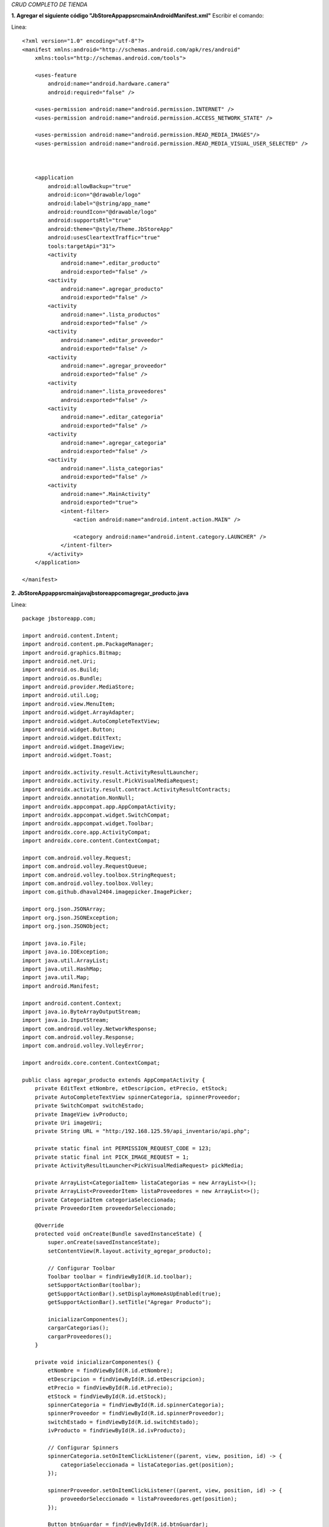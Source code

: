 *CRUD COMPLETO DE TIENDA*

**1. Agregar el siguiente código "JbStoreApp\app\src\main\AndroidManifest.xml"**
Escribir el comando: 

Linea::

  <?xml version="1.0" encoding="utf-8"?>
  <manifest xmlns:android="http://schemas.android.com/apk/res/android"
      xmlns:tools="http://schemas.android.com/tools">
  
      <uses-feature
          android:name="android.hardware.camera"
          android:required="false" />
  
      <uses-permission android:name="android.permission.INTERNET" />
      <uses-permission android:name="android.permission.ACCESS_NETWORK_STATE" />
  
      <uses-permission android:name="android.permission.READ_MEDIA_IMAGES"/>
      <uses-permission android:name="android.permission.READ_MEDIA_VISUAL_USER_SELECTED" />
  
  
  
      <application
          android:allowBackup="true"
          android:icon="@drawable/logo"
          android:label="@string/app_name"
          android:roundIcon="@drawable/logo"
          android:supportsRtl="true"
          android:theme="@style/Theme.JbStoreApp"
          android:usesCleartextTraffic="true"
          tools:targetApi="31">
          <activity
              android:name=".editar_producto"
              android:exported="false" />
          <activity
              android:name=".agregar_producto"
              android:exported="false" />
          <activity
              android:name=".lista_productos"
              android:exported="false" />
          <activity
              android:name=".editar_proveedor"
              android:exported="false" />
          <activity
              android:name=".agregar_proveedor"
              android:exported="false" />
          <activity
              android:name=".lista_proveedores"
              android:exported="false" />
          <activity
              android:name=".editar_categoria"
              android:exported="false" />
          <activity
              android:name=".agregar_categoria"
              android:exported="false" />
          <activity
              android:name=".lista_categorias"
              android:exported="false" />
          <activity
              android:name=".MainActivity"
              android:exported="true">
              <intent-filter>
                  <action android:name="android.intent.action.MAIN" />
  
                  <category android:name="android.intent.category.LAUNCHER" />
              </intent-filter>
          </activity>
      </application>
  
  </manifest>

**2. JbStoreApp\app\src\main\java\jbstoreapp\com\agregar_producto.java**

Linea::

  package jbstoreapp.com;
  
  import android.content.Intent;
  import android.content.pm.PackageManager;
  import android.graphics.Bitmap;
  import android.net.Uri;
  import android.os.Build;
  import android.os.Bundle;
  import android.provider.MediaStore;
  import android.util.Log;
  import android.view.MenuItem;
  import android.widget.ArrayAdapter;
  import android.widget.AutoCompleteTextView;
  import android.widget.Button;
  import android.widget.EditText;
  import android.widget.ImageView;
  import android.widget.Toast;
  
  import androidx.activity.result.ActivityResultLauncher;
  import androidx.activity.result.PickVisualMediaRequest;
  import androidx.activity.result.contract.ActivityResultContracts;
  import androidx.annotation.NonNull;
  import androidx.appcompat.app.AppCompatActivity;
  import androidx.appcompat.widget.SwitchCompat;
  import androidx.appcompat.widget.Toolbar;
  import androidx.core.app.ActivityCompat;
  import androidx.core.content.ContextCompat;
  
  import com.android.volley.Request;
  import com.android.volley.RequestQueue;
  import com.android.volley.toolbox.StringRequest;
  import com.android.volley.toolbox.Volley;
  import com.github.dhaval2404.imagepicker.ImagePicker;
  
  import org.json.JSONArray;
  import org.json.JSONException;
  import org.json.JSONObject;
  
  import java.io.File;
  import java.io.IOException;
  import java.util.ArrayList;
  import java.util.HashMap;
  import java.util.Map;
  import android.Manifest;
  
  import android.content.Context;
  import java.io.ByteArrayOutputStream;
  import java.io.InputStream;
  import com.android.volley.NetworkResponse;
  import com.android.volley.Response;
  import com.android.volley.VolleyError;
  
  import androidx.core.content.ContextCompat;
  
  public class agregar_producto extends AppCompatActivity {
      private EditText etNombre, etDescripcion, etPrecio, etStock;
      private AutoCompleteTextView spinnerCategoria, spinnerProveedor;
      private SwitchCompat switchEstado;
      private ImageView ivProducto;
      private Uri imageUri;
      private String URL = "http:/192.168.125.59/api_inventario/api.php";
  
      private static final int PERMISSION_REQUEST_CODE = 123;
      private static final int PICK_IMAGE_REQUEST = 1;
      private ActivityResultLauncher<PickVisualMediaRequest> pickMedia;
  
      private ArrayList<CategoriaItem> listaCategorias = new ArrayList<>();
      private ArrayList<ProveedorItem> listaProveedores = new ArrayList<>();
      private CategoriaItem categoriaSeleccionada;
      private ProveedorItem proveedorSeleccionado;
  
      @Override
      protected void onCreate(Bundle savedInstanceState) {
          super.onCreate(savedInstanceState);
          setContentView(R.layout.activity_agregar_producto);
  
          // Configurar Toolbar
          Toolbar toolbar = findViewById(R.id.toolbar);
          setSupportActionBar(toolbar);
          getSupportActionBar().setDisplayHomeAsUpEnabled(true);
          getSupportActionBar().setTitle("Agregar Producto");
  
          inicializarComponentes();
          cargarCategorias();
          cargarProveedores();
      }
  
      private void inicializarComponentes() {
          etNombre = findViewById(R.id.etNombre);
          etDescripcion = findViewById(R.id.etDescripcion);
          etPrecio = findViewById(R.id.etPrecio);
          etStock = findViewById(R.id.etStock);
          spinnerCategoria = findViewById(R.id.spinnerCategoria);
          spinnerProveedor = findViewById(R.id.spinnerProveedor);
          switchEstado = findViewById(R.id.switchEstado);
          ivProducto = findViewById(R.id.ivProducto);
  
          // Configurar Spinners
          spinnerCategoria.setOnItemClickListener((parent, view, position, id) -> {
              categoriaSeleccionada = listaCategorias.get(position);
          });
  
          spinnerProveedor.setOnItemClickListener((parent, view, position, id) -> {
              proveedorSeleccionado = listaProveedores.get(position);
          });
  
          Button btnGuardar = findViewById(R.id.btnGuardar);
          btnGuardar.setOnClickListener(v -> validarYGuardar());
  
          Button btnSeleccionarImagen = findViewById(R.id.btnSeleccionarImagen);
          btnSeleccionarImagen.setOnClickListener(v -> checkPermissionAndPickImage());
  
          // Registrar el launcher para la selección de imágenes
          pickMedia = registerForActivityResult(new ActivityResultContracts.PickVisualMedia(), uri -> {
              if (uri != null) {
                  imageUri = uri;
                  ivProducto.setImageURI(uri);
              } else {
                  Toast.makeText(this, "No se seleccionó ninguna imagen", Toast.LENGTH_SHORT).show();
              }
          });
      }
  
      private void checkPermissionAndPickImage() {
          if (Build.VERSION.SDK_INT >= Build.VERSION_CODES.TIRAMISU) {
              // Android 13 y superior
              if (ContextCompat.checkSelfPermission(this, Manifest.permission.READ_MEDIA_IMAGES)
                      != PackageManager.PERMISSION_GRANTED) {
                  ActivityCompat.requestPermissions(this,
                          new String[]{Manifest.permission.READ_MEDIA_IMAGES},
                          PERMISSION_REQUEST_CODE);
              } else {
                  openImagePicker();
              }
          } else {
              // Android 12 y anterior
              if (ContextCompat.checkSelfPermission(this, Manifest.permission.READ_EXTERNAL_STORAGE)
                      != PackageManager.PERMISSION_GRANTED) {
                  ActivityCompat.requestPermissions(this,
                          new String[]{Manifest.permission.READ_EXTERNAL_STORAGE},
                          PERMISSION_REQUEST_CODE);
              } else {
                  openImagePicker();
              }
          }
      }
  
      private void openImagePicker() {
          Intent intent = new Intent(Intent.ACTION_PICK);
          intent.setType("image/*");
          startActivityForResult(intent, PICK_IMAGE_REQUEST);
      }
  
      @Override
      public void onRequestPermissionsResult(int requestCode, @NonNull String[] permissions,
                                             @NonNull int[] grantResults) {
          super.onRequestPermissionsResult(requestCode, permissions, grantResults);
          if (requestCode == PERMISSION_REQUEST_CODE) {
              if (grantResults.length > 0 && grantResults[0] == PackageManager.PERMISSION_GRANTED) {
                  openImagePicker();
              } else {
                  Toast.makeText(this, "Permiso denegado para acceder a las imágenes",
                          Toast.LENGTH_SHORT).show();
              }
          }
      }
  
  
      @Override
      protected void onActivityResult(int requestCode, int resultCode, Intent data) {
          super.onActivityResult(requestCode, resultCode, data);
          if (requestCode == PICK_IMAGE_REQUEST && resultCode == RESULT_OK
                  && data != null && data.getData() != null) {
              imageUri = data.getData();
              try {
                  Bitmap bitmap = MediaStore.Images.Media.getBitmap(getContentResolver(), imageUri);
                  ivProducto.setImageBitmap(bitmap);
              } catch (IOException e) {
                  e.printStackTrace();
                  Toast.makeText(this, "Error al cargar la imagen", Toast.LENGTH_SHORT).show();
              }
          }
      }
  
  
  
      private void cargarCategorias() {
          StringRequest stringRequest = new StringRequest(Request.Method.POST, URL,
                  response -> {
                      try {
                          JSONObject jsonResponse = new JSONObject(response);
                          JSONArray categorias = jsonResponse.getJSONArray("categorias");
                          listaCategorias.clear();
  
                          for (int i = 0; i < categorias.length(); i++) {
                              JSONObject categoria = categorias.getJSONObject(i);
                              listaCategorias.add(new CategoriaItem(
                                      categoria.getString("id"),
                                      categoria.getString("nombre")
                              ));
                          }
  
                          ArrayAdapter<CategoriaItem> adapter = new ArrayAdapter<>(
                                  this,
                                  android.R.layout.simple_dropdown_item_1line,
                                  listaCategorias);
                          spinnerCategoria.setAdapter(adapter);
                      } catch (Exception e) {
                          e.printStackTrace();
                          Toast.makeText(this, "Error al cargar categorías", Toast.LENGTH_SHORT).show();
                      }
                  },
                  error -> Toast.makeText(this, "Error de conexión", Toast.LENGTH_SHORT).show()) {
              @Override
              protected Map<String, String> getParams() {
                  Map<String, String> params = new HashMap<>();
                  params.put("operation", "getCategorias");
                  return params;
              }
          };
  
          Volley.newRequestQueue(this).add(stringRequest);
      }
  
      private void cargarProveedores() {
          StringRequest stringRequest = new StringRequest(Request.Method.POST, URL,
                  response -> {
                      try {
                          JSONObject jsonResponse = new JSONObject(response);
                          JSONArray proveedores = jsonResponse.getJSONArray("proveedores");
                          listaProveedores.clear();
  
                          for (int i = 0; i < proveedores.length(); i++) {
                              JSONObject proveedor = proveedores.getJSONObject(i);
                              listaProveedores.add(new ProveedorItem(
                                      proveedor.getString("id"),
                                      proveedor.getString("razon_social")
                              ));
                          }
  
                          ArrayAdapter<ProveedorItem> adapter = new ArrayAdapter<>(
                                  this,
                                  android.R.layout.simple_dropdown_item_1line,
                                  listaProveedores);
                          spinnerProveedor.setAdapter(adapter);
                      } catch (Exception e) {
                          e.printStackTrace();
                          Toast.makeText(this, "Error al cargar proveedores", Toast.LENGTH_SHORT).show();
                      }
                  },
                  error -> Toast.makeText(this, "Error de conexión", Toast.LENGTH_SHORT).show()) {
              @Override
              protected Map<String, String> getParams() {
                  Map<String, String> params = new HashMap<>();
                  params.put("operation", "getProveedores");
                  return params;
              }
          };
  
          Volley.newRequestQueue(this).add(stringRequest);
      }
  
      private void validarYGuardar() {
          String nombre = etNombre.getText().toString().trim();
          String descripcion = etDescripcion.getText().toString().trim();
          String precioStr = etPrecio.getText().toString().trim();
          String stockStr = etStock.getText().toString().trim();
  
          // Log de validación
          Log.d("VALIDACION", "Nombre: " + nombre);
          Log.d("VALIDACION", "Descripción: " + descripcion);
          Log.d("VALIDACION", "Precio: " + precioStr);
          Log.d("VALIDACION", "Stock: " + stockStr);
          Log.d("VALIDACION", "Categoria: " + (categoriaSeleccionada != null ?
                  categoriaSeleccionada.getId() : "null"));
          Log.d("VALIDACION", "Proveedor: " + (proveedorSeleccionado != null ?
                  proveedorSeleccionado.getId() : "null"));
  
          if (nombre.isEmpty()) {
              etNombre.setError("El nombre es requerido");
              return;
          }
  
          if (precioStr.isEmpty()) {
              etPrecio.setError("El precio es requerido");
              return;
          }
  
          if (stockStr.isEmpty()) {
              etStock.setError("El stock es requerido");
              return;
          }
  
          if (categoriaSeleccionada == null) {
              Toast.makeText(this, "Seleccione una categoría", Toast.LENGTH_SHORT).show();
              return;
          }
  
          if (proveedorSeleccionado == null) {
              Toast.makeText(this, "Seleccione un proveedor", Toast.LENGTH_SHORT).show();
              return;
          }
  
          // Proceder con el guardado
          guardarProducto(nombre, descripcion, precioStr, stockStr,
                  categoriaSeleccionada.getId(),
                  proveedorSeleccionado.getId());
      }
  
      // Modifica el método guardarProducto para incluir la subida de imagen
      private void guardarProducto(String nombre, String descripcion, String precio,
                                   String stock, String categoriaId, String proveedorId) {
          StringRequest stringRequest = new StringRequest(Request.Method.POST, URL,
                  response -> {
                      try {
                          Log.d("API_RESPONSE", response); // Agregar este log
                          JSONObject jsonResponse = new JSONObject(response);
                          boolean success = jsonResponse.getBoolean("success");
                          String message = jsonResponse.getString("message");
  
                          if (success) {
                              if (imageUri != null) {
                                  // Asegúrate de que el ID del producto está disponible
                                  String productoId = jsonResponse.optString("producto_id", "");
                                  if (!productoId.isEmpty()) {
                                      uploadImage(productoId);
                                  }
                              }
                              finish();
                          }
                          Toast.makeText(this, message, Toast.LENGTH_SHORT).show();
                      } catch (Exception e) {
                          e.printStackTrace();
                          Log.e("API_ERROR", "Error parsing response: " + e.getMessage());
                          Toast.makeText(this, "Error: " + e.getMessage(), Toast.LENGTH_LONG).show();
                      }
                  },
                  error -> {
                      error.printStackTrace();
                      Log.e("API_ERROR", "Volley error: " + error.getMessage());
                      Toast.makeText(this, "Error de conexión: " + error.getMessage(),
                              Toast.LENGTH_LONG).show();
                  }) {
              @Override
              protected Map<String, String> getParams() {
                  Map<String, String> params = new HashMap<>();
                  params.put("operation", "addProducto");
                  params.put("nombre", nombre);
                  params.put("descripcion", descripcion);
                  params.put("precio", precio);
                  params.put("stock", stock);
                  params.put("categoria_id", categoriaId);
                  params.put("proveedor_id", proveedorId);
                  params.put("estado", switchEstado.isChecked() ? "1" : "0");
  
                  // Log de parámetros
                  Log.d("API_PARAMS", params.toString());
                  return params;
              }
          };
  
          Volley.newRequestQueue(this).add(stringRequest);
      }
  
      // Método para subir la imagen al servidor
      private void uploadImage(String productoId) {
          if (imageUri == null) return;
  
          // Crear un objeto File desde el Uri
          try {
              VolleyMultipartRequest multipartRequest = new VolleyMultipartRequest(Request.Method.POST, URL,
                      response -> {
                          String resultResponse = new String(response.data);
                          try {
                              JSONObject result = new JSONObject(resultResponse);
                              boolean success = result.getBoolean("success");
                              String message = result.getString("message");
  
                              if (!success) {
                                  runOnUiThread(() -> Toast.makeText(agregar_producto.this,
                                          "Error al subir la imagen: " + message,
                                          Toast.LENGTH_SHORT).show());
                              }
                          } catch (JSONException e) {
                              e.printStackTrace();
                          }
                      },
                      error -> Toast.makeText(agregar_producto.this,
                              "Error al subir la imagen",
                              Toast.LENGTH_SHORT).show()) {
                  @Override
                  protected Map<String, String> getParams() {
                      Map<String, String> params = new HashMap<>();
                      params.put("operation", "uploadProductImage");
                      params.put("id", productoId);
                      return params;
                  }
  
                  @Override
                  protected Map<String, DataPart> getByteData() {
                      Map<String, DataPart> params = new HashMap<>();
                      try {
                          String fileName = "product_image_" + System.currentTimeMillis() + ".jpg";
                          byte[] imageData = getBytes(agregar_producto.this, imageUri);
                          params.put("image", new DataPart(fileName, imageData, "image/jpeg"));
                      } catch (IOException e) {
                          e.printStackTrace();
                      }
                      return params;
                  }
              };
  
              Volley.newRequestQueue(this).add(multipartRequest);
          } catch (Exception e) {
              e.printStackTrace();
              Toast.makeText(this, "Error al procesar la imagen", Toast.LENGTH_SHORT).show();
          }
      }
  
      // Método auxiliar para convertir Uri a bytes
      public static byte[] getBytes(Context context, Uri uri) throws IOException {
          InputStream iStream = context.getContentResolver().openInputStream(uri);
          ByteArrayOutputStream byteBuffer = new ByteArrayOutputStream();
          int bufferSize = 1024;
          byte[] buffer = new byte[bufferSize];
  
          int len;
          while ((len = iStream.read(buffer)) != -1) {
              byteBuffer.write(buffer, 0, len);
          }
  
          return byteBuffer.toByteArray();
      }
  
  }

3. **JbStoreApp\app\src\main\java\jbstoreapp\com\editar_producto.java*

Linea::

  package jbstoreapp.com;
  
  import android.content.Intent;
  import android.net.Uri;
  import android.os.Bundle;
  import android.view.MenuItem;
  import android.widget.ArrayAdapter;
  import android.widget.AutoCompleteTextView;
  import android.widget.Button;
  import android.widget.EditText;
  import android.widget.ImageView;
  import android.widget.Toast;
  
  import androidx.activity.result.ActivityResultLauncher;
  import androidx.activity.result.PickVisualMediaRequest;
  import androidx.activity.result.contract.ActivityResultContracts;
  import androidx.appcompat.app.AppCompatActivity;
  import androidx.appcompat.widget.SwitchCompat;
  import androidx.appcompat.widget.Toolbar;
  
  import com.android.volley.Request;
  import com.android.volley.RequestQueue;
  import com.android.volley.toolbox.StringRequest;
  import com.android.volley.toolbox.Volley;
  import com.bumptech.glide.Glide;
  import com.github.dhaval2404.imagepicker.ImagePicker;
  
  import org.json.JSONArray;
  import org.json.JSONObject;
  
  import java.util.ArrayList;
  import java.util.HashMap;
  import java.util.Map;
  
  import android.content.Context;
  import android.net.Uri;
  import java.io.ByteArrayOutputStream;
  import java.io.IOException;
  import java.io.InputStream;
  import com.android.volley.NetworkResponse;
  import com.android.volley.Request;
  import com.android.volley.Response;
  import com.android.volley.VolleyError;
  import org.json.JSONException;
  import org.json.JSONObject;
  
  public class editar_producto extends AppCompatActivity {
      private EditText etNombre, etDescripcion, etPrecio, etStock;
      private AutoCompleteTextView spinnerCategoria, spinnerProveedor;
      private SwitchCompat switchEstado;
      private ImageView ivProducto;
      private Uri imageUri;
      private String productoId;
  
      private static final int PICK_IMAGE_REQUEST = 1;
      private ActivityResultLauncher<PickVisualMediaRequest> pickMedia;
  
  
      private String URL = "http:/192.168.125.59/api_inventario/api.php";
  
      private ArrayList<CategoriaItem> listaCategorias = new ArrayList<>();
      private ArrayList<ProveedorItem> listaProveedores = new ArrayList<>();
      private CategoriaItem categoriaSeleccionada;
      private ProveedorItem proveedorSeleccionado;
      private String currentCategoriaId;
      private String currentProveedorId;
  
      @Override
      protected void onCreate(Bundle savedInstanceState) {
          super.onCreate(savedInstanceState);
          setContentView(R.layout.activity_editar_producto);
  
          // Registrar el launcher para la selección de imágenes
          pickMedia = registerForActivityResult(new ActivityResultContracts.PickVisualMedia(), uri -> {
              if (uri != null) {
                  imageUri = uri;
                  ivProducto.setImageURI(uri);
              } else {
                  Toast.makeText(this, "No se seleccionó ninguna imagen", Toast.LENGTH_SHORT).show();
              }
          });
  
          // Configurar Toolbar
          Toolbar toolbar = findViewById(R.id.toolbar);
          setSupportActionBar(toolbar);
          getSupportActionBar().setDisplayHomeAsUpEnabled(true);
          getSupportActionBar().setTitle("Editar Producto");
  
          inicializarComponentes();
          cargarDatosProducto();
      }
  
      private void inicializarComponentes() {
          productoId = getIntent().getStringExtra("id");
  
          etNombre = findViewById(R.id.etNombre);
          etDescripcion = findViewById(R.id.etDescripcion);
          etPrecio = findViewById(R.id.etPrecio);
          etStock = findViewById(R.id.etStock);
          spinnerCategoria = findViewById(R.id.spinnerCategoria);
          spinnerProveedor = findViewById(R.id.spinnerProveedor);
          switchEstado = findViewById(R.id.switchEstado);
          ivProducto = findViewById(R.id.ivProducto);
  
          // Configurar Spinners
          spinnerCategoria.setOnItemClickListener((parent, view, position, id) -> {
              categoriaSeleccionada = listaCategorias.get(position);
          });
  
          spinnerProveedor.setOnItemClickListener((parent, view, position, id) -> {
              proveedorSeleccionado = listaProveedores.get(position);
          });
  
          Button btnGuardar = findViewById(R.id.btnGuardar);
          btnGuardar.setOnClickListener(v -> validarYActualizar());
      }
  
      private void cargarDatosProducto() {
          StringRequest stringRequest = new StringRequest(Request.Method.POST, URL,
                  response -> {
                      try {
                          JSONObject jsonResponse = new JSONObject(response);
                          JSONObject producto = jsonResponse.getJSONObject("producto");
  
                          etNombre.setText(producto.getString("nombre"));
                          etDescripcion.setText(producto.getString("descripcion"));
                          etPrecio.setText(String.valueOf(producto.getDouble("precio")));
                          etStock.setText(String.valueOf(producto.getInt("stock")));
  
                          currentCategoriaId = producto.getString("categoria_id");
                          currentProveedorId = producto.getString("proveedor_id");
  
                          switchEstado.setChecked(producto.getInt("estado") == 1);
  
                          // Cargar imagen si existe
                          String imagenUrl = producto.getString("imagen_url");
                          if (imagenUrl != null && !imagenUrl.isEmpty()) {
                              String imageUrl = "http://192.168.125.59/api_inventario/" + imagenUrl;
                              Glide.with(this)
                                      .load(imageUrl)
                                      .placeholder(R.drawable.logo)
                                      .error(imageUrl)
                                      .into(ivProducto);
                          } else {
                              ivProducto.setImageResource(R.drawable.logo);
                          }
  
                          // Cargar categorías y proveedores
                          cargarCategorias();
                          cargarProveedores();
  
                      } catch (Exception e) {
                          e.printStackTrace();
                          Toast.makeText(this, "Error al cargar datos", Toast.LENGTH_SHORT).show();
                      }
                  },
                  error -> Toast.makeText(this, "Error de conexión", Toast.LENGTH_SHORT).show()) {
              @Override
              protected Map<String, String> getParams() {
                  Map<String, String> params = new HashMap<>();
                  params.put("operation", "getProducto");
                  params.put("id", productoId);
                  return params;
              }
          };
  
          RequestQueue requestQueue = Volley.newRequestQueue(this);
          requestQueue.add(stringRequest);
      }
      private void cargarCategorias() {
          StringRequest stringRequest = new StringRequest(Request.Method.POST, URL,
                  response -> {
                      try {
                          JSONObject jsonResponse = new JSONObject(response);
                          JSONArray categorias = jsonResponse.getJSONArray("categorias");
                          listaCategorias.clear();
  
                          int selectedPosition = -1;
                          for (int i = 0; i < categorias.length(); i++) {
                              JSONObject categoria = categorias.getJSONObject(i);
                              CategoriaItem item = new CategoriaItem(
                                      categoria.getString("id"),
                                      categoria.getString("nombre")
                              );
                              listaCategorias.add(item);
  
                              if (item.getId().equals(currentCategoriaId)) {
                                  selectedPosition = i;
                                  categoriaSeleccionada = item;
                              }
                          }
  
                          ArrayAdapter<CategoriaItem> adapter = new ArrayAdapter<>(
                                  this,
                                  android.R.layout.simple_dropdown_item_1line,
                                  listaCategorias);
                          spinnerCategoria.setAdapter(adapter);
  
                          if (selectedPosition != -1) {
                              spinnerCategoria.setText(listaCategorias.get(selectedPosition).toString(), false);
                          }
                      } catch (Exception e) {
                          e.printStackTrace();
                          Toast.makeText(this, "Error al cargar categorías", Toast.LENGTH_SHORT).show();
                      }
                  },
                  error -> Toast.makeText(this, "Error de conexión", Toast.LENGTH_SHORT).show()) {
              @Override
              protected Map<String, String> getParams() {
                  Map<String, String> params = new HashMap<>();
                  params.put("operation", "getCategorias");
                  return params;
              }
          };
  
          Volley.newRequestQueue(this).add(stringRequest);
      }
  
      private void cargarProveedores() {
          StringRequest stringRequest = new StringRequest(Request.Method.POST, URL,
                  response -> {
                      try {
                          JSONObject jsonResponse = new JSONObject(response);
                          JSONArray proveedores = jsonResponse.getJSONArray("proveedores");
                          listaProveedores.clear();
  
                          int selectedPosition = -1;
                          for (int i = 0; i < proveedores.length(); i++) {
                              JSONObject proveedor = proveedores.getJSONObject(i);
                              ProveedorItem item = new ProveedorItem(
                                      proveedor.getString("id"),
                                      proveedor.getString("razon_social")
                              );
                              listaProveedores.add(item);
  
                              if (item.getId().equals(currentProveedorId)) {
                                  selectedPosition = i;
                                  proveedorSeleccionado = item;
                              }
                          }
  
                          ArrayAdapter<ProveedorItem> adapter = new ArrayAdapter<>(
                                  this,
                                  android.R.layout.simple_dropdown_item_1line,
                                  listaProveedores);
                          spinnerProveedor.setAdapter(adapter);
  
                          if (selectedPosition != -1) {
                              spinnerProveedor.setText(listaProveedores.get(selectedPosition).toString(), false);
                          }
                      } catch (Exception e) {
                          e.printStackTrace();
                          Toast.makeText(this, "Error al cargar proveedores", Toast.LENGTH_SHORT).show();
                      }
                  },
                  error -> Toast.makeText(this, "Error de conexión", Toast.LENGTH_SHORT).show()) {
              @Override
              protected Map<String, String> getParams() {
                  Map<String, String> params = new HashMap<>();
                  params.put("operation", "getProveedores");
                  return params;
              }
          };
  
          Volley.newRequestQueue(this).add(stringRequest);
      }
  
      private void validarYActualizar() {
          String nombre = etNombre.getText().toString().trim();
          String descripcion = etDescripcion.getText().toString().trim();
          String precioStr = etPrecio.getText().toString().trim();
          String stockStr = etStock.getText().toString().trim();
  
          if (nombre.isEmpty()) {
              etNombre.setError("El nombre es requerido");
              return;
          }
  
          if (precioStr.isEmpty()) {
              etPrecio.setError("El precio es requerido");
              return;
          }
  
          if (stockStr.isEmpty()) {
              etStock.setError("El stock es requerido");
              return;
          }
  
          String categoriaId = categoriaSeleccionada != null ?
                  categoriaSeleccionada.getId() : currentCategoriaId;
          String proveedorId = proveedorSeleccionado != null ?
                  proveedorSeleccionado.getId() : currentProveedorId;
  
          actualizarProducto(nombre, descripcion, precioStr, stockStr,
                  categoriaId, proveedorId);
      }
  
      private void actualizarProducto(String nombre, String descripcion, String precio,
                                      String stock, String categoriaId, String proveedorId) {
          StringRequest stringRequest = new StringRequest(Request.Method.POST, URL,
                  response -> {
                      try {
                          JSONObject jsonResponse = new JSONObject(response);
                          boolean success = jsonResponse.getBoolean("success");
                          String message = jsonResponse.getString("message");
  
                          Toast.makeText(this, message, Toast.LENGTH_SHORT).show();
                          if (success) {
                              finish();
                          }
  
                          if (success) {
                              // Si hay una nueva imagen seleccionada, súbela
                              if (imageUri != null) {
                                  uploadImage(productoId);
                              }
                              finish();
                          }
  
                      } catch (Exception e) {
                          e.printStackTrace();
                          Toast.makeText(this, "Error en el servidor", Toast.LENGTH_SHORT).show();
                      }
                  },
                  error -> Toast.makeText(this, "Error de conexión", Toast.LENGTH_SHORT).show()) {
              @Override
              protected Map<String, String> getParams() {
                  Map<String, String> params = new HashMap<>();
                  params.put("operation", "updateProducto");
                  params.put("id", productoId);
                  params.put("nombre", nombre);
                  params.put("descripcion", descripcion);
                  params.put("precio", precio);
                  params.put("stock", stock);
                  params.put("categoria_id", categoriaId);
                  params.put("proveedor_id", proveedorId);
                  params.put("estado", switchEstado.isChecked() ? "1" : "0");
                  return params;
              }
          };
  
          Volley.newRequestQueue(this).add(stringRequest);
      }
  
      @Override
      public boolean onOptionsItemSelected(MenuItem item) {
          if (item.getItemId() == android.R.id.home) {
              onBackPressed();
              return true;
          }
          return super.onOptionsItemSelected(item);
      }
  
      // Método para subir la imagen al servidor
      private void uploadImage(String productoId) {
          if (imageUri == null) return;
  
          // Crear un objeto File desde el Uri
          try {
              VolleyMultipartRequest multipartRequest = new VolleyMultipartRequest(Request.Method.POST, URL,
                      response -> {
                          String resultResponse = new String(response.data);
                          try {
                              JSONObject result = new JSONObject(resultResponse);
                              boolean success = result.getBoolean("success");
                              String message = result.getString("message");
  
                              if (!success) {
                                  runOnUiThread(() -> Toast.makeText(editar_producto.this,
                                          "Error al subir la imagen: " + message,
                                          Toast.LENGTH_SHORT).show());
                              }
                          } catch (JSONException e) {
                              e.printStackTrace();
                          }
                      },
                      error -> Toast.makeText(editar_producto.this,
                              "Error al subir la imagen",
                              Toast.LENGTH_SHORT).show()) {
                  @Override
                  protected Map<String, String> getParams() {
                      Map<String, String> params = new HashMap<>();
                      params.put("operation", "uploadProductImage");
                      params.put("id", productoId);
                      return params;
                  }
  
                  @Override
                  protected Map<String, DataPart> getByteData() {
                      Map<String, DataPart> params = new HashMap<>();
                      try {
                          String fileName = "product_image_" + System.currentTimeMillis() + ".jpg";
                          byte[] imageData = getBytes(editar_producto.this, imageUri);
                          params.put("image", new DataPart(fileName, imageData, "image/jpeg"));
                      } catch (IOException e) {
                          e.printStackTrace();
                      }
                      return params;
                  }
              };
  
              Volley.newRequestQueue(this).add(multipartRequest);
          } catch (Exception e) {
              e.printStackTrace();
              Toast.makeText(this, "Error al procesar la imagen", Toast.LENGTH_SHORT).show();
          }
      }
  
      // Método auxiliar para convertir Uri a bytes
      public static byte[] getBytes(Context context, Uri uri) throws IOException {
          InputStream iStream = context.getContentResolver().openInputStream(uri);
          ByteArrayOutputStream byteBuffer = new ByteArrayOutputStream();
          int bufferSize = 1024;
          byte[] buffer = new byte[bufferSize];
  
          int len;
          while ((len = iStream.read(buffer)) != -1) {
              byteBuffer.write(buffer, 0, len);
          }
  
          return byteBuffer.toByteArray();
      }
  }

4.  **api.php**

Linea::

  <?php
  header('Content-Type: application/json');
  require_once 'config.php';
  
  // Obtener el tipo de operación
  $operation = isset($_POST['operation']) ? cleanInput($_POST['operation']) : '';
  
  function uploadImage($file, $targetDir = "uploads/") {
      if (!file_exists($targetDir)) {
          mkdir($targetDir, 0777, true);
      }
      
      $fileName = uniqid() . '_' . basename($file["name"]);
      $targetPath = $targetDir . $fileName;
      
      if (move_uploaded_file($file["tmp_name"], $targetPath)) {
          return $targetPath;
      }
      return false;
  }
  
  switch($operation) {
      // OPERACIONES PARA CATEGORÍAS
      case 'getCategorias':
          $sql = "SELECT * FROM categorias ORDER BY nombre ASC";
          $result = $conn->query($sql);
          $categorias = array();
  
          if ($result->num_rows > 0) {
              while($row = $result->fetch_assoc()) {
                  $categorias[] = $row;
              }
          }
  
          echo json_encode([
              'success' => true,
              'categorias' => $categorias
          ]);
          break;
  
      case 'addCategoria':
          $nombre = isset($_POST['nombre']) ? cleanInput($_POST['nombre']) : '';
          $descripcion = isset($_POST['descripcion']) ? cleanInput($_POST['descripcion']) : '';
  
          if (empty($nombre)) {
              echo json_encode([
                  'success' => false,
                  'message' => 'El nombre es requerido'
              ]);
              break;
          }
  
          $stmt = $conn->prepare("INSERT INTO categorias (nombre, descripcion) VALUES (?, ?)");
          $stmt->bind_param("ss", $nombre, $descripcion);
  
          if ($stmt->execute()) {
              echo json_encode([
                  'success' => true,
                  'message' => 'Categoría agregada correctamente'
              ]);
          } else {
              echo json_encode([
                  'success' => false,
                  'message' => 'Error al agregar la categoría'
              ]);
          }
          break;
  
      case 'updateCategoria':
          $id = isset($_POST['id']) ? cleanInput($_POST['id']) : '';
          $nombre = isset($_POST['nombre']) ? cleanInput($_POST['nombre']) : '';
          $descripcion = isset($_POST['descripcion']) ? cleanInput($_POST['descripcion']) : '';
  
          if (empty($id) || empty($nombre)) {
              echo json_encode([
                  'success' => false,
                  'message' => 'ID y nombre son requeridos'
              ]);
              break;
          }
  
          $stmt = $conn->prepare("UPDATE categorias SET nombre = ?, descripcion = ? WHERE id = ?");
          $stmt->bind_param("ssi", $nombre, $descripcion, $id);
  
          if ($stmt->execute()) {
              echo json_encode([
                  'success' => true,
                  'message' => 'Categoría actualizada correctamente'
              ]);
          } else {
              echo json_encode([
                  'success' => false,
                  'message' => 'Error al actualizar la categoría'
              ]);
          }
          break;
  
      case 'deleteCategoria':
          $id = isset($_POST['id']) ? cleanInput($_POST['id']) : '';
  
          if (empty($id)) {
              echo json_encode([
                  'success' => false,
                  'message' => 'ID es requerido'
              ]);
              break;
          }
  
          // Primero verificar si hay productos asociados
          $stmt = $conn->prepare("SELECT COUNT(*) as count FROM productos WHERE categoria_id = ?");
          $stmt->bind_param("i", $id);
          $stmt->execute();
          $result = $stmt->get_result();
          $row = $result->fetch_assoc();
  
          if ($row['count'] > 0) {
              echo json_encode([
                  'success' => false,
                  'message' => 'No se puede eliminar la categoría porque tiene productos asociados'
              ]);
              break;
          }
  
          $stmt = $conn->prepare("DELETE FROM categorias WHERE id = ?");
          $stmt->bind_param("i", $id);
  
          if ($stmt->execute()) {
              echo json_encode([
                  'success' => true,
                  'message' => 'Categoría eliminada correctamente'
              ]);
          } else {
              echo json_encode([
                  'success' => false,
                  'message' => 'Error al eliminar la categoría'
              ]);
          }
          break;
  
      // OPERACIONES PARA PROVEEDORES
      case 'getProveedores':
          $sql = "SELECT * FROM proveedores ORDER BY razon_social ASC";
          $result = $conn->query($sql);
          $proveedores = array();
  
          if ($result->num_rows > 0) {
              while($row = $result->fetch_assoc()) {
                  $proveedores[] = $row;
              }
          }
  
          echo json_encode([
              'success' => true,
              'proveedores' => $proveedores
          ]);
          break;
  
      case 'addProveedor':
          $ruc = isset($_POST['ruc']) ? cleanInput($_POST['ruc']) : '';
          $razon_social = isset($_POST['razon_social']) ? cleanInput($_POST['razon_social']) : '';
          $direccion = isset($_POST['direccion']) ? cleanInput($_POST['direccion']) : '';
          $telefono = isset($_POST['telefono']) ? cleanInput($_POST['telefono']) : '';
          $email = isset($_POST['email']) ? cleanInput($_POST['email']) : '';
          $persona_contacto = isset($_POST['persona_contacto']) ? cleanInput($_POST['persona_contacto']) : '';
          $estado = isset($_POST['estado']) ? cleanInput($_POST['estado']) : '1';
  
          // Validar RUC único
          $stmt = $conn->prepare("SELECT id FROM proveedores WHERE ruc = ?");
          $stmt->bind_param("s", $ruc);
          $stmt->execute();
          $result = $stmt->get_result();
  
          if ($result->num_rows > 0) {
              echo json_encode([
                  'success' => false,
                  'message' => 'El RUC ya está registrado'
              ]);
              break;
          }
  
          $stmt = $conn->prepare("INSERT INTO proveedores (ruc, razon_social, direccion, telefono, email, persona_contacto, estado) VALUES (?, ?, ?, ?, ?, ?, ?)");
          $stmt->bind_param("ssssssi", $ruc, $razon_social, $direccion, $telefono, $email, $persona_contacto, $estado);
  
          if ($stmt->execute()) {
              echo json_encode([
                  'success' => true,
                  'message' => 'Proveedor agregado correctamente'
              ]);
          } else {
              echo json_encode([
                  'success' => false,
                  'message' => 'Error al agregar el proveedor'
              ]);
          }
          break;
  
      case 'updateProveedor':
          $id = isset($_POST['id']) ? cleanInput($_POST['id']) : '';
          $ruc = isset($_POST['ruc']) ? cleanInput($_POST['ruc']) : '';
          $razon_social = isset($_POST['razon_social']) ? cleanInput($_POST['razon_social']) : '';
          $direccion = isset($_POST['direccion']) ? cleanInput($_POST['direccion']) : '';
          $telefono = isset($_POST['telefono']) ? cleanInput($_POST['telefono']) : '';
          $email = isset($_POST['email']) ? cleanInput($_POST['email']) : '';
          $persona_contacto = isset($_POST['persona_contacto']) ? cleanInput($_POST['persona_contacto']) : '';
          $estado = isset($_POST['estado']) ? cleanInput($_POST['estado']) : '1';
  
          // Validar RUC único excluyendo el proveedor actual
          $stmt = $conn->prepare("SELECT id FROM proveedores WHERE ruc = ? AND id != ?");
          $stmt->bind_param("si", $ruc, $id);
          $stmt->execute();
          $result = $stmt->get_result();
  
          if ($result->num_rows > 0) {
              echo json_encode([
                  'success' => false,
                  'message' => 'El RUC ya está registrado por otro proveedor'
              ]);
              break;
          }
  
          $stmt = $conn->prepare("UPDATE proveedores SET ruc = ?, razon_social = ?, direccion = ?, telefono = ?, email = ?, persona_contacto = ?, estado = ? WHERE id = ?");
          $stmt->bind_param("ssssssii", $ruc, $razon_social, $direccion, $telefono, $email, $persona_contacto, $estado, $id);
  
          if ($stmt->execute()) {
              echo json_encode([
                  'success' => true,
                  'message' => 'Proveedor actualizado correctamente'
              ]);
          } else {
              echo json_encode([
                  'success' => false,
                  'message' => 'Error al actualizar el proveedor'
              ]);
          }
          break;
  
      case 'deleteProveedor':
          $id = isset($_POST['id']) ? cleanInput($_POST['id']) : '';
  
          if (empty($id)) {
              echo json_encode([
                  'success' => false,
                  'message' => 'ID es requerido'
              ]);
              break;
          }
  
          // Verificar si hay productos asociados
          $stmt = $conn->prepare("SELECT COUNT(*) as count FROM productos WHERE proveedor_id = ?");
          $stmt->bind_param("i", $id);
          $stmt->execute();
          $result = $stmt->get_result();
          $row = $result->fetch_assoc();
  
          if ($row['count'] > 0) {
              echo json_encode([
                  'success' => false,
                  'message' => 'No se puede eliminar el proveedor porque tiene productos asociados'
              ]);
              break;
          }
  
          $stmt = $conn->prepare("DELETE FROM proveedores WHERE id = ?");
          $stmt->bind_param("i", $id);
  
          if ($stmt->execute()) {
              echo json_encode([
                  'success' => true,
                  'message' => 'Proveedor eliminado correctamente'
              ]);
          } else {
              echo json_encode([
                  'success' => false,
                  'message' => 'Error al eliminar el proveedor'
              ]);
          }
          break;
  
      default:
          echo json_encode([
              'success' => false,
              'message' => 'Operación no válida'
          ]);
          break;
  
  
  case 'getProductos':
      $sql = "SELECT p.*, c.nombre as categoria_nombre, pr.razon_social as proveedor_nombre 
              FROM productos p 
              LEFT JOIN categorias c ON p.categoria_id = c.id 
              LEFT JOIN proveedores pr ON p.proveedor_id = pr.id 
              ORDER BY p.nombre ASC";
      $result = $conn->query($sql);
      $productos = array();
      
      if ($result->num_rows > 0) {
          while($row = $result->fetch_assoc()) {
              // Asegúrate de que la URL de la imagen sea accesible
              if (!empty($row['imagen_url'])) {
                  $row['imagen_url'] = $row['imagen_url']; // La ruta relativa desde la raíz del servidor
              }
              $productos[] = $row;
          }
      }
      
      echo json_encode([
          'success' => true,
          'productos' => $productos
      ]);
      break;
  
  case 'addProducto':
      $nombre = isset($_POST['nombre']) ? cleanInput($_POST['nombre']) : '';
      $descripcion = isset($_POST['descripcion']) ? cleanInput($_POST['descripcion']) : '';
      $precio = isset($_POST['precio']) ? cleanInput($_POST['precio']) : '0';
      $stock = isset($_POST['stock']) ? cleanInput($_POST['stock']) : '0';
      $categoria_id = isset($_POST['categoria_id']) ? cleanInput($_POST['categoria_id']) : null;
      $proveedor_id = isset($_POST['proveedor_id']) ? cleanInput($_POST['proveedor_id']) : null;
      $estado = isset($_POST['estado']) ? cleanInput($_POST['estado']) : '1';
      
      // Log de datos recibidos
      error_log("Datos recibidos en addProducto: " . print_r($_POST, true));
      
      if (empty($nombre)) {
          echo json_encode([
              'success' => false,
              'message' => 'El nombre es requerido'
          ]);
          break;
      }
      
      try {
          $stmt = $conn->prepare("INSERT INTO productos (nombre, descripcion, precio, stock, categoria_id, proveedor_id, estado) VALUES (?, ?, ?, ?, ?, ?, ?)");
          $stmt->bind_param("ssdiiii", $nombre, $descripcion, $precio, $stock, $categoria_id, $proveedor_id, $estado);
          
          if ($stmt->execute()) {
              $producto_id = $conn->insert_id;
              echo json_encode([
                  'success' => true,
                  'message' => 'Producto agregado correctamente',
                  'producto_id' => $producto_id
              ]);
          } else {
              echo json_encode([
                  'success' => false,
                  'message' => 'Error al agregar el producto: ' . $stmt->error
              ]);
          }
      } catch (Exception $e) {
          error_log("Error en addProducto: " . $e->getMessage());
          echo json_encode([
              'success' => false,
              'message' => 'Error en el servidor: ' . $e->getMessage()
          ]);
      }
      break;
  
  case 'deleteProducto':
          $id = isset($_POST['id']) ? cleanInput($_POST['id']) : '';
          
          if (empty($id)) {
              echo json_encode([
                  'success' => false,
                  'message' => 'ID es requerido'
              ]);
              break;
          }
          
          $stmt = $conn->prepare("DELETE FROM productos WHERE id = ?");
          $stmt->bind_param("i", $id);
          
          if ($stmt->execute()) {
              echo json_encode([
                  'success' => true,
                  'message' => 'Producto eliminado correctamente'
              ]);
          } else {
              echo json_encode([
                  'success' => false,
                  'message' => 'Error al eliminar el producto'
              ]);
          }
          break;
  
      case 'getProducto':
          $id = isset($_POST['id']) ? cleanInput($_POST['id']) : '';
          
          if (empty($id)) {
              echo json_encode([
                  'success' => false,
                  'message' => 'ID es requerido'
              ]);
              break;
          }
          
          $stmt = $conn->prepare("SELECT p.*, c.nombre as categoria_nombre, 
                                 pr.razon_social as proveedor_nombre 
                                 FROM productos p 
                                 LEFT JOIN categorias c ON p.categoria_id = c.id 
                                 LEFT JOIN proveedores pr ON p.proveedor_id = pr.id 
                                 WHERE p.id = ?");
          $stmt->bind_param("i", $id);
          $stmt->execute();
          $result = $stmt->get_result();
          
          if ($row = $result->fetch_assoc()) {
              echo json_encode([
                  'success' => true,
                  'producto' => $row
              ]);
          } else {
              echo json_encode([
                  'success' => false,
                  'message' => 'Producto no encontrado'
              ]);
          }
          break;
  
      case 'updateProducto':
          $id = isset($_POST['id']) ? cleanInput($_POST['id']) : '';
          $nombre = isset($_POST['nombre']) ? cleanInput($_POST['nombre']) : '';
          $descripcion = isset($_POST['descripcion']) ? cleanInput($_POST['descripcion']) : '';
          $precio = isset($_POST['precio']) ? cleanInput($_POST['precio']) : '0';
          $stock = isset($_POST['stock']) ? cleanInput($_POST['stock']) : '0';
          $categoria_id = isset($_POST['categoria_id']) ? cleanInput($_POST['categoria_id']) : null;
          $proveedor_id = isset($_POST['proveedor_id']) ? cleanInput($_POST['proveedor_id']) : null;
          $estado = isset($_POST['estado']) ? cleanInput($_POST['estado']) : '1';
          
          if (empty($id) || empty($nombre)) {
              echo json_encode([
                  'success' => false,
                  'message' => 'ID y nombre son requeridos'
              ]);
              break;
          }
          
          $stmt = $conn->prepare("UPDATE productos SET nombre = ?, descripcion = ?, 
                                 precio = ?, stock = ?, categoria_id = ?, proveedor_id = ?, 
                                 estado = ? WHERE id = ?");
          $stmt->bind_param("ssdiiiis", $nombre, $descripcion, $precio, $stock, 
                            $categoria_id, $proveedor_id, $estado, $id);
          
          if ($stmt->execute()) {
              echo json_encode([
                  'success' => true,
                  'message' => 'Producto actualizado correctamente'
              ]);
          } else {
              echo json_encode([
                  'success' => false,
                  'message' => 'Error al actualizar el producto'
              ]);
          }
          break;
  
    case 'uploadProductImage':
      if (isset($_FILES['image'])) {
          $uploadDir = "uploads/"; // Directorio relativo a la ubicación del API
          $uploadResult = uploadImage($_FILES['image'], $uploadDir);
          if ($uploadResult) {
              $id = isset($_POST['id']) ? cleanInput($_POST['id']) : '';
              
              if (!empty($id)) {
                  // Guardar la ruta relativa
                  $stmt = $conn->prepare("UPDATE productos SET imagen_url = ? WHERE id = ?");
                  $stmt->bind_param("si", $uploadResult, $id);
                  
                  if ($stmt->execute()) {
                      echo json_encode([
                          'success' => true,
                          'message' => 'Imagen actualizada correctamente',
                          'imagen_url' => $uploadResult
                      ]);
                  } else {
                      echo json_encode([
                          'success' => false,
                          'message' => 'Error al actualizar la imagen'
                      ]);
                  }
              }
          } else {
              echo json_encode([
                  'success' => false,
                  'message' => 'Error al subir la imagen'
              ]);
          }
      } else {
          echo json_encode([
              'success' => false,
              'message' => 'No se recibió ninguna imagen'
          ]);
      }
      break;
  }
  
  $conn->close();
  ?>

**TENER EN CUENTA LO QUE SE HA RELIZADO**

Desde el problema de selección de imágenes, se modificaron los siguientes archivos:

1. AndroidManifest.xml
- Se actualizaron los permisos para Android 13+ (READ_MEDIA_IMAGES)
- Se eliminaron permisos obsoletos de storage

2. agregar_producto.java y editar_producto.java
- Se implementó ActivityResultLauncher para la selección de imágenes
- Se agregó la lógica de gestión de permisos
- Se implementó el método uploadImage para subir imágenes al servidor
- Se añadió manejo de errores y logs

3. api.php
- Se añadió manejo de subida de imágenes
- Se creó la función uploadImage
- Se modificó el procesamiento de respuestas incluyendo URLs de imágenes
- Se agregó manejo de errores detallado

4. Base de datos
- Se verificó la estructura para almacenar URLs de imágenes

5. Servidor
- Se creó directorio 'uploads' para almacenar imágenes
- Se configuraron permisos necesarios

